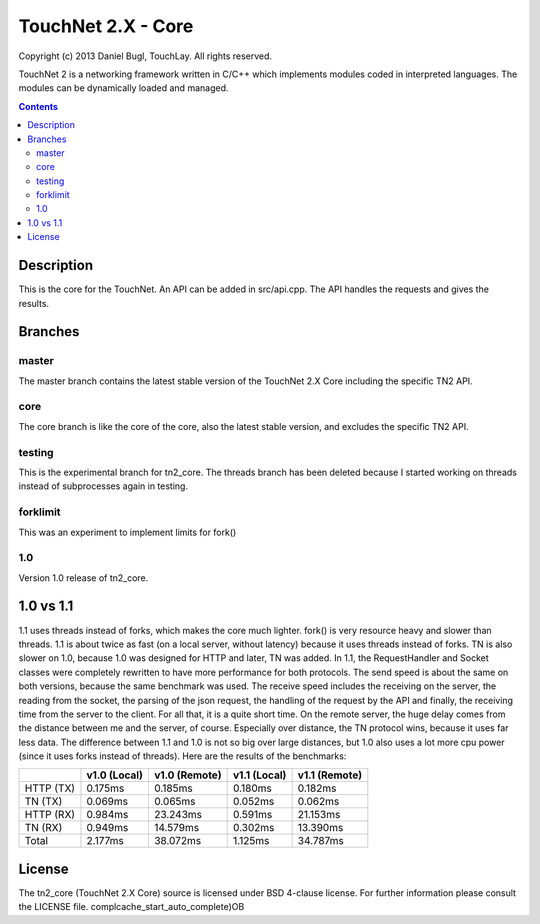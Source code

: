 ===================
TouchNet 2.X - Core
===================

Copyright (c) 2013 Daniel Bugl, TouchLay. All rights reserved.

TouchNet 2 is a networking framework written in C/C++ which implements modules coded in interpreted languages. The modules can be dynamically loaded and managed.

.. contents::


Description
-----------

This is the core for the TouchNet. An API can be added in src/api.cpp. The API handles the requests and gives the results.

Branches
--------

master
~~~~~~

The master branch contains the latest stable version of the TouchNet 2.X Core including the specific TN2 API.

core
~~~~

The core branch is like the core of the core, also the latest stable version, and excludes the specific TN2 API.

testing
~~~~~~~

This is the experimental branch for tn2_core. The threads branch has been deleted because I started working on threads instead of subprocesses again in testing.

forklimit
~~~~~~~~~

This was an experiment to implement limits for fork()

1.0
~~~

Version 1.0 release of tn2_core.


1.0 vs 1.1
----------

1.1 uses threads instead of forks, which makes the core much lighter. fork() is very resource heavy and slower than threads.
1.1 is about twice as fast (on a local server, without latency) because it uses threads instead of forks. TN is also slower on 1.0, because 1.0 was designed for HTTP and later, TN was added. In 1.1, the RequestHandler and Socket classes were completely rewritten to have more performance for both protocols. The send speed is about the same on both versions, because the same benchmark was used. The receive speed includes the receiving on the server, the reading from the socket, the parsing of the json request, the handling of the request by the API and finally, the receiving time from the server to the client. For all that, it is a quite short time.
On the remote server, the huge delay comes from the distance between me and the server, of course. Especially over distance, the TN protocol wins, because it uses far less data. The difference between 1.1 and 1.0 is not so big over large distances, but 1.0 also uses a lot more cpu power (since it uses forks instead of threads).
Here are the results of the benchmarks:

+-----------+---------------+---------------+---------------+---------------+
|           | v1.0 (Local)  | v1.0 (Remote) | v1.1 (Local)  | v1.1 (Remote) |
+===========+===============+===============+===============+===============+
| HTTP (TX) | 0.175ms       | 0.185ms       | 0.180ms       | 0.182ms       |
+-----------+---------------+---------------+---------------+---------------+
| TN   (TX) | 0.069ms       | 0.065ms       | 0.052ms       | 0.062ms       |
+-----------+---------------+---------------+---------------+---------------+
| HTTP (RX) | 0.984ms       | 23.243ms      | 0.591ms       | 21.153ms      |
+-----------+---------------+---------------+---------------+---------------+
| TN   (RX) | 0.949ms       | 14.579ms      | 0.302ms       | 13.390ms      |
+-----------+---------------+---------------+---------------+---------------+
| Total     | 2.177ms       | 38.072ms      | 1.125ms       | 34.787ms      |
+-----------+---------------+---------------+---------------+---------------+

License
-------

The tn2_core (TouchNet 2.X Core) source is licensed under BSD 4-clause license. For further information please consult the LICENSE file.
complcache_start_auto_complete)OB
